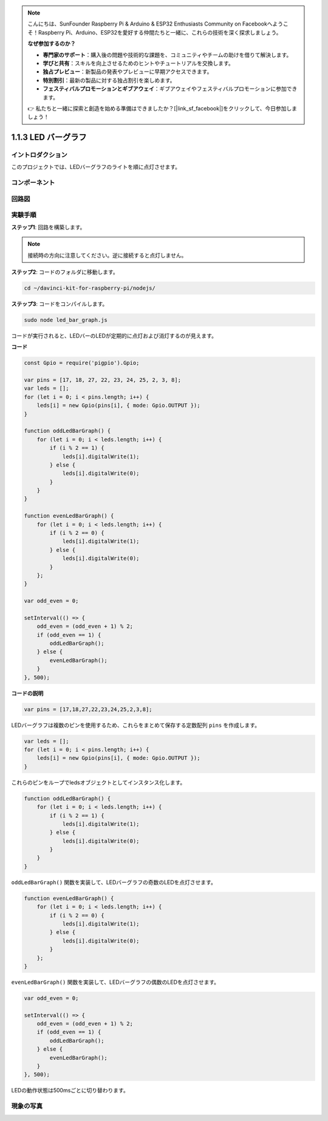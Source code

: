.. note::

    こんにちは、SunFounder Raspberry Pi & Arduino & ESP32 Enthusiasts Community on Facebookへようこそ！Raspberry Pi、Arduino、ESP32を愛好する仲間たちと一緒に、これらの技術を深く探求しましょう。

    **なぜ参加するのか？**

    - **専門家のサポート**：購入後の問題や技術的な課題を、コミュニティやチームの助けを借りて解決します。
    - **学びと共有**：スキルを向上させるためのヒントやチュートリアルを交換します。
    - **独占プレビュー**：新製品の発表やプレビューに早期アクセスできます。
    - **特別割引**：最新の製品に対する独占割引を楽しめます。
    - **フェスティバルプロモーションとギブアウェイ**：ギブアウェイやフェスティバルプロモーションに参加できます。

    👉 私たちと一緒に探索と創造を始める準備はできましたか？[|link_sf_facebook|]をクリックして、今日参加しましょう！

1.1.3 LED バーグラフ
======================

イントロダクション
--------------------

このプロジェクトでは、LEDバーグラフのライトを順に点灯させます。

コンポーネント
----------------

.. image:: img/list_led_bar.png

回路図
-------------------------

.. image:: img/schematic_led_bar.png

実験手順
------------------------------

**ステップ1**: 回路を構築します。

.. note::
    接続時の方向に注意してください。逆に接続すると点灯しません。

.. image:: img/image66.png

**ステップ2**: コードのフォルダに移動します。

.. raw:: html

    <run></run>

.. code-block:: 

    cd ~/davinci-kit-for-raspberry-pi/nodejs/ 

**ステップ3**: コードをコンパイルします。

.. raw:: html

    <run></run>

.. code-block:: 

    sudo node led_bar_graph.js

コードが実行されると、LEDバーのLEDが定期的に点灯および消灯するのが見えます。

**コード**

.. code-block:: js

    const Gpio = require('pigpio').Gpio;

    var pins = [17, 18, 27, 22, 23, 24, 25, 2, 3, 8];
    var leds = [];
    for (let i = 0; i < pins.length; i++) {
        leds[i] = new Gpio(pins[i], { mode: Gpio.OUTPUT });
    }

    function oddLedBarGraph() {
        for (let i = 0; i < leds.length; i++) {
            if (i % 2 == 1) {
                leds[i].digitalWrite(1);
            } else {
                leds[i].digitalWrite(0);
            }
        }
    }

    function evenLedBarGraph() {
        for (let i = 0; i < leds.length; i++) {
            if (i % 2 == 0) {
                leds[i].digitalWrite(1);
            } else {
                leds[i].digitalWrite(0);
            }
        };
    }

    var odd_even = 0;

    setInterval(() => {
        odd_even = (odd_even + 1) % 2;
        if (odd_even == 1) {
            oddLedBarGraph();
        } else {
            evenLedBarGraph();
        }
    }, 500);
  

**コードの説明**

.. code-block:: js

    var pins = [17,18,27,22,23,24,25,2,3,8];

LEDバーグラフは複数のピンを使用するため、これらをまとめて保存する定数配列 ``pins`` を作成します。

.. code-block:: js

    var leds = [];
    for (let i = 0; i < pins.length; i++) {
        leds[i] = new Gpio(pins[i], { mode: Gpio.OUTPUT });
    }

これらのピンをループでledsオブジェクトとしてインスタンス化します。

.. code-block:: js

    function oddLedBarGraph() {
        for (let i = 0; i < leds.length; i++) {
            if (i % 2 == 1) {
                leds[i].digitalWrite(1);
            } else {
                leds[i].digitalWrite(0);
            }
        }
    }

``oddLedBarGraph()`` 関数を実装して、LEDバーグラフの奇数のLEDを点灯させます。    

.. code-block:: js

    function evenLedBarGraph() {
        for (let i = 0; i < leds.length; i++) {
            if (i % 2 == 0) {
                leds[i].digitalWrite(1);
            } else {
                leds[i].digitalWrite(0);
            }
        };
    }

``evenLedBarGraph()`` 関数を実装して、LEDバーグラフの偶数のLEDを点灯させます。

.. code-block:: js

    var odd_even = 0;

    setInterval(() => {
        odd_even = (odd_even + 1) % 2;
        if (odd_even == 1) {
            oddLedBarGraph();
        } else {
            evenLedBarGraph();
        }
    }, 500);

LEDの動作状態は500msごとに切り替わります。

現象の写真
---------------------------

.. image:: img/image67.jpeg

